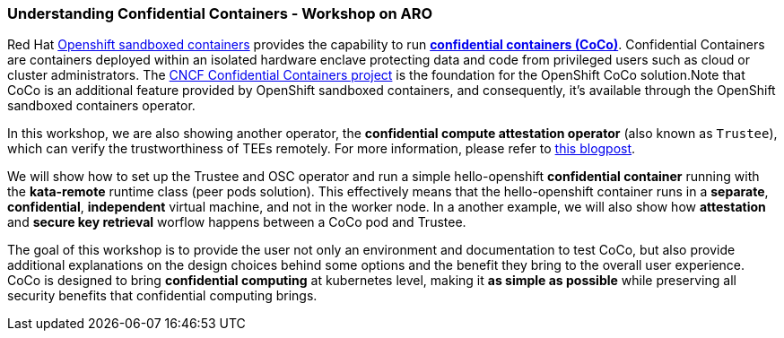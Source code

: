 === Understanding Confidential Containers - Workshop on ARO

Red Hat https://docs.redhat.com/en/documentation/openshift_sandboxed_containers[Openshift sandboxed containers, window=blank] provides the capability to run https://www.redhat.com/en/blog/learn-about-confidential-containers[**confidential containers (CoCo)**, window=blank]. Confidential Containers are containers deployed within an isolated hardware enclave protecting data and code from privileged users such as cloud or cluster administrators. The https://confidentialcontainers.org/[CNCF Confidential Containers project, window=blank] is the foundation for the OpenShift CoCo solution.Note that CoCo is an additional feature provided by OpenShift sandboxed containers, and consequently, it's available through the OpenShift sandboxed containers operator.

In this workshop, we are also showing another operator, the **confidential compute attestation operator** (also known as `Trustee`), which can verify the trustworthiness of TEEs remotely. For more information, please refer to https://www.redhat.com/en/blog/introducing-confidential-containers-trustee-attestation-services-solution-overview-and-use-cases[this blogpost, window=blank].

We will show how to set up the Trustee and OSC operator and run a simple hello-openshift **confidential container** running with the *kata-remote* runtime class (peer pods solution). This effectively means that the hello-openshift container runs in a **separate**, **confidential**, **independent** virtual machine, and not in the worker node. In a another example, we will also show how **attestation** and **secure key retrieval** worflow happens between a CoCo pod and Trustee.

The goal of this workshop is to provide the user not only an environment and documentation to test CoCo, but also provide additional explanations on the design choices behind some options and the benefit they bring to the overall user experience. CoCo is designed to bring **confidential computing** at kubernetes level, making it **as simple as possible** while preserving all security benefits that confidential computing brings.
